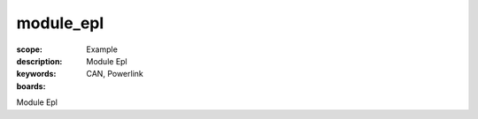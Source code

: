 module_epl
==========

:scope: Example
:description: Module Epl
:keywords: CAN, Powerlink
:boards: 

Module Epl
